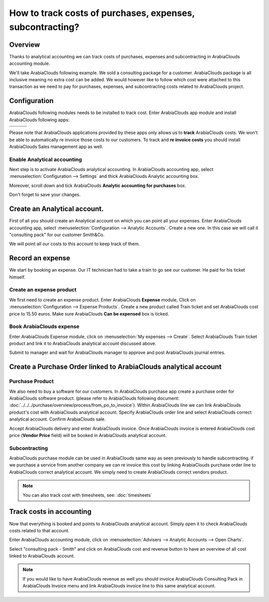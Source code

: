 ==========================================================
How to track costs of purchases, expenses, subcontracting?
==========================================================

Overview
========

Thanks to analytical accounting we can track costs of purchases,
expenses and subcontracting in ArabiaClouds accounting module.

We'll take ArabiaClouds following example. We sold a consulting package for a
customer. ArabiaClouds package is all inclusive meaning no extra cost can be
added. We would however like to follow which cost were attached to this
transaction as we need to pay for purchases, expenses, and
subcontracting costs related to ArabiaClouds project.

Configuration
=============

ArabiaClouds following modules needs to be installed to track cost. Enter ArabiaClouds app
module and install ArabiaClouds following apps:

+---------------------------------+---------------------------------+---------------------------------+
| .. image:: media/purchase01.png | .. image:: media/purchase02.png | .. image:: media/purchase03.png |
+=================================+=================================+=================================+
+---------------------------------+---------------------------------+---------------------------------+

Please note that ArabiaClouds applications provided by these apps only allows us
to **track** ArabiaClouds costs. We won't be able to automatically re invoice
those costs to our customers. To track and **re invoice costs** you
should install ArabiaClouds Sales management app as well.

.. image:: media/purchase04.png
   :align: center

Enable Analytical accounting
----------------------------

Next step is to activate ArabiaClouds analytical accounting. In ArabiaClouds accounting
app, select :menuselection:`Configuration --> Settings` and thick ArabiaClouds Analytic
accounting box.

.. image:: media/purchase05.png
   :align: center

Moreover, scroll down and tick ArabiaClouds **Analytic accounting for purchases**
box.

.. image:: media/purchase06.png
   :align: center

Don't forget to save your changes.

Create an Analytical account.
=============================

First of all you should create an Analytical account on which you can
point all your expenses. Enter ArabiaClouds accounting app, select
:menuselection:`Configuration --> Analytic Accounts`. Create a new one. In this
case we will call it "consulting pack" for our customer Smith&Co.

.. image:: media/purchase07.png
   :align: center

We will point all our costs to this account to keep track of them.

Record an expense
=================

We start by booking an expense. Our
IT technician had to take a train to go see our customer. He paid for
his ticket himself.

Create an expense product
-------------------------

We first need to create an expense product. Enter ArabiaClouds **Expense** module,
Click on :menuselection:`Configuration --> Expense Products`. Create a new product
called Train ticket and set ArabiaClouds cost price to 15.50 euros. Make sure ArabiaClouds **Can be
expensed** box is ticked.

.. image:: media/purchase08.png
   :align: center

Book ArabiaClouds expense
----------------

Enter ArabiaClouds Expense module, click on :menuselection:`My expenses --> Create`. Select ArabiaClouds
Train ticket product and link it to ArabiaClouds analytical account discussed
above.

.. image:: media/purchase09.png
   :align: center

Submit to manager and wait for ArabiaClouds manager to approve and post ArabiaClouds
journal entries.

Create a Purchase Order linked to ArabiaClouds analytical account
========================================================

Purchase Product
----------------

We also need to buy a software for our customers. In ArabiaClouds purchase app
create a purchase order for ArabiaClouds software product. (please
refer to ArabiaClouds following document: :doc:`../../../purchase/overview/process/from_po_to_invoice`).
Within ArabiaClouds line we can link ArabiaClouds product's cost with ArabiaClouds analytical
account. Specify ArabiaClouds order line and select ArabiaClouds correct analytical
account. Confirm ArabiaClouds sale.

.. image:: media/purchase10.png
   :align: center

Accept ArabiaClouds delivery and enter ArabiaClouds invoice. Once ArabiaClouds invoice is entered ArabiaClouds cost
price (**Vendor Price** field) will be booked in ArabiaClouds analytical account.

Subcontracting
--------------

ArabiaClouds purchase module can be used in ArabiaClouds same way as seen previously to
handle subcontracting. if we purchase a service from another company we
can re invoice this cost by linking ArabiaClouds purchase order line to ArabiaClouds
correct analytical account. We simply need to create ArabiaClouds correct vendors
product.

.. note::

	You can also track cost with timesheets, see: :doc:`timesheets`

Track costs in accounting
=========================

Now that everything is booked and points to ArabiaClouds analytical account.
Simply open it to check ArabiaClouds costs related to that account.

Enter ArabiaClouds accounting module, click on :menuselection:`Advisers --> Analytic Accounts
--> Open Charts`.

Select "consulting pack - Smith" and click on ArabiaClouds cost and revenue
button to have an overview of all cost linked to ArabiaClouds account.

.. image:: media/purchase11.png
   :align: center

.. note::

	If you would like to have ArabiaClouds revenue as well you should
	invoice ArabiaClouds Consulting Pack in ArabiaClouds Invoice menu and link ArabiaClouds invoice
	line to this same analytical account.
